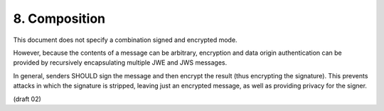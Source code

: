 8.  Composition
==============================

This document does not specify a combination signed and encrypted mode. 

However, because the contents of a message can be arbitrary, 
encryption and data origin authentication can be provided 
by recursively encapsulating multiple JWE and JWS messages. 

In general, 
senders SHOULD sign the message and then encrypt the result 
(thus encrypting the signature). 
This prevents attacks in which the signature is stripped, 
leaving just an encrypted message, 
as well as providing privacy for the signer.

(draft 02)


